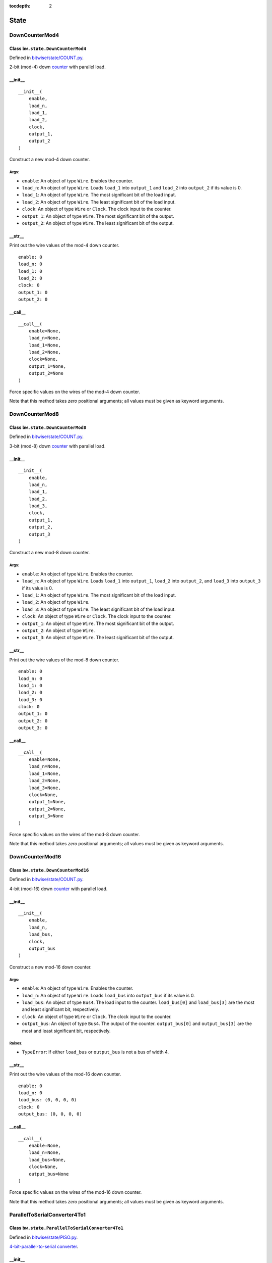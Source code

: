 :tocdepth: 2

=====
State
=====

.. _DownCounterMod4:

DownCounterMod4
===============

Class ``bw.state.DownCounterMod4``
------------------------------------

.. image:: images/schematics/state/DownCounterMod4.svg
    :width: 400px

Defined in `bitwise/state/COUNT.py <https://github.com/jamesjiang52/Bitwise/blob/master/bitwise/state/COUNT.py>`_.

2-bit (mod-4) down `counter <https://en.wikipedia.org/wiki/Counter_(digital)>`_ with parallel load.

__init__
--------

::

    __init__(
        enable,
        load_n,
        load_1,
        load_2,
        clock,
        output_1,
        output_2
    )

Construct a new mod-4 down counter.

Args:
~~~~~
* ``enable``: An object of type ``Wire``. Enables the counter.
* ``load_n``: An object of type ``Wire``. Loads ``load_1`` into ``output_1`` and ``load_2`` into ``output_2`` if its value is 0.
* ``load_1``: An object of type ``Wire``. The most significant bit of the load input.
* ``load_2``: An object of type ``Wire``. The least significant bit of the load input.
* ``clock``: An object of type ``Wire`` or ``Clock``. The clock input to the counter.
* ``output_1``: An object of type ``Wire``. The most significant bit of the output.
* ``output_2``: An object of type ``Wire``. The least significant bit of the output.

.. highlight:: none

__str__
-------

Print out the wire values of the mod-4 down counter. 

::

    enable: 0
    load_n: 0
    load_1: 0
    load_2: 0
    clock: 0
    output_1: 0
    output_2: 0

.. highlight:: python3
    
__call__
--------

::

    __call__(
        enable=None,
        load_n=None,
        load_1=None,
        load_2=None,
        clock=None,
        output_1=None,
        output_2=None
    )
    
Force specific values on the wires of the mod-4 down counter.

Note that this method takes `zero` positional arguments; all values must be given as keyword arguments.


.. _DownCounterMod8:

DownCounterMod8
===============

Class ``bw.state.DownCounterMod8``
------------------------------------

.. image:: images/schematics/state/DownCounterMod8.svg
    :width: 400px

Defined in `bitwise/state/COUNT.py <https://github.com/jamesjiang52/Bitwise/blob/master/bitwise/state/COUNT.py>`_.

3-bit (mod-8) down `counter <https://en.wikipedia.org/wiki/Counter_(digital)>`_ with parallel load.

__init__
--------

::

    __init__(
        enable,
        load_n,
        load_1,
        load_2,
        load_3,
        clock,
        output_1,
        output_2,
        output_3
    )

Construct a new mod-8 down counter.

Args:
~~~~~
* ``enable``: An object of type ``Wire``. Enables the counter.
* ``load_n``: An object of type ``Wire``. Loads ``load_1`` into ``output_1``, ``load_2`` into ``output_2``, and ``load_3`` into ``output_3`` if its value is 0.
* ``load_1``: An object of type ``Wire``. The most significant bit of the load input.
* ``load_2``: An object of type ``Wire``.
* ``load_3``: An object of type ``Wire``. The least significant bit of the load input.
* ``clock``: An object of type ``Wire`` or ``Clock``. The clock input to the counter.
* ``output_1``: An object of type ``Wire``. The most significant bit of the output.
* ``output_2``: An object of type ``Wire``.
* ``output_3``: An object of type ``Wire``. The least significant bit of the output.

.. highlight:: none

__str__
-------

Print out the wire values of the mod-8 down counter. 

::

    enable: 0
    load_n: 0
    load_1: 0
    load_2: 0
    load_3: 0
    clock: 0
    output_1: 0
    output_2: 0
    output_3: 0

.. highlight:: python3
    
__call__
--------

::

    __call__(
        enable=None,
        load_n=None,
        load_1=None,
        load_2=None,
        load_3=None,
        clock=None,
        output_1=None,
        output_2=None,
        output_3=None
    )
    
Force specific values on the wires of the mod-8 down counter.

Note that this method takes `zero` positional arguments; all values must be given as keyword arguments.


.. _DownCounterMod16:

DownCounterMod16
================

Class ``bw.state.DownCounterMod16``
-------------------------------------

.. image:: images/schematics/state/DownCounterMod16.svg
    :width: 800px

Defined in `bitwise/state/COUNT.py <https://github.com/jamesjiang52/Bitwise/blob/master/bitwise/state/COUNT.py>`_.

4-bit (mod-16) down `counter <https://en.wikipedia.org/wiki/Counter_(digital)>`_ with parallel load.

__init__
--------

::

    __init__(
        enable,
        load_n,
        load_bus,
        clock,
        output_bus
    )

Construct a new mod-16 down counter.

Args:
~~~~~
* ``enable``: An object of type ``Wire``. Enables the counter.
* ``load_n``: An object of type ``Wire``. Loads ``load_bus`` into ``output_bus`` if its value is 0.
* ``load_bus``: An object of type ``Bus4``. The load input to the counter. ``load_bus[0]`` and ``load_bus[3]`` are the most and least significant bit, respectively.
* ``clock``: An object of type ``Wire`` or ``Clock``. The clock input to the counter.
* ``output_bus``: An object of type ``Bus4``. The output of the counter. ``output_bus[0]`` and ``output_bus[3]`` are the most and least significant bit, respectively.

Raises:
~~~~~~~
* ``TypeError``: If either ``load_bus`` or ``output_bus`` is not a bus of width 4.

.. highlight:: none

__str__
-------

Print out the wire values of the mod-16 down counter. 

::

    enable: 0
    load_n: 0
    load_bus: (0, 0, 0, 0)
    clock: 0
    output_bus: (0, 0, 0, 0)

.. highlight:: python3
    
__call__
--------

::

    __call__(
        enable=None,
        load_n=None,
        load_bus=None,
        clock=None,
        output_bus=None
    )
    
Force specific values on the wires of the mod-16 down counter.

Note that this method takes `zero` positional arguments; all values must be given as keyword arguments.


.. _ParallelToSerialConverter4To1:

ParallelToSerialConverter4To1
=============================

Class ``bw.state.ParallelToSerialConverter4To1``
-------------------------------------------------

.. image:: images/schematics/state/ParallelToSerialConverter4To1.svg
    :width: 600px

Defined in `bitwise/state/PISO.py <https://github.com/jamesjiang52/Bitwise/blob/master/bitwise/state/PISO.py>`_.

`4-bit-parallel-to-serial converter <https://en.wikipedia.org/wiki/Shift_register#Parallel-in_serial-out_(PISO)>`_.

__init__
--------

::

    __init__(
        enable,
        clear_n,
        load_n,
        data_bus,
        clock,
        output
    )

Construct a new 4-bit-parallel-to-serial converter.

Args:
~~~~~
* ``enable``: An object of type ``Wire``. Enables the converter.
* ``clear_n``: An object of type ``Wire``. Clears all 4 internal registers to 0 asynchronously if its value is 0.
* ``load_n``: An object of type ``Wire``. The mode select. A value of 0 indicates a parallel load operation, where the values of ``data_bus`` are loaded into the internal registers. A value of 1 indicates a shift-right operation.
* ``data_bus``: An object of type ``Bus4``. The parallel data input.
* ``clock``: An object of type ``Wire`` or ``Clock``. The clock input.
* ``output``: An object of type ``Wire``. The serial output of the converter. ``data_bus[3]`` is outputted first, and ``data_bus[0]`` is outputted last.

Raises:
~~~~~~~
* ``TypeError``: If ``data_bus`` is not a bus of width 4.

.. highlight:: none

__str__
-------

Print out the wire values of the 4-bit-parallel-to-serial converter. 

::

    enable: 0
    clear_n: 0
    load_n: 0
    data_bus: (0, 0, 0, 0)
    clock: 0
    output: 0

.. highlight:: python3
    
__call__
--------

::

    __call__(
        enable=None,
        clear_n=None,
        load_n=None,
        data_bus=None,
        clock=None,
        output=None
    )
    
Force specific values on the wires of the 4-bit-parallel-to-serial converter.

Note that this method takes `zero` positional arguments; all values must be given as keyword arguments.


.. _ParallelToSerialConverter8To1:

ParallelToSerialConverter8To1
=============================

Class ``bw.state.ParallelToSerialConverter8To1``
-------------------------------------------------

.. image:: images/schematics/state/ParallelToSerialConverter8To1.svg
    :width: 600px

Defined in `bitwise/state/PISO.py <https://github.com/jamesjiang52/Bitwise/blob/master/bitwise/state/PISO.py>`_.

`8-bit-parallel-to-serial converter <https://en.wikipedia.org/wiki/Shift_register#Parallel-in_serial-out_(PISO)>`_.

__init__
--------

::

    __init__(
        enable,
        clear_n,
        load_n,
        data_bus,
        clock,
        output
    )

Construct a new 8-bit-parallel-to-serial converter.

Args:
~~~~~
* ``enable``: An object of type ``Wire``. Enables the converter.
* ``clear_n``: An object of type ``Wire``. Clears all 8 internal registers to 0 asynchronously if its value is 0.
* ``load_n``: An object of type ``Wire``. The mode select. A value of 0 indicates a parallel load operation, where the values of ``data_bus`` are loaded into the internal registers. A value of 1 indicates a shift-right operation.
* ``data_bus``: An object of type ``Bus8``. The parallel data input.
* ``clock``: An object of type ``Wire`` or ``Clock``. The clock input.
* ``output``: An object of type ``Wire``. The serial output of the converter. ``data_bus[7]`` is outputted first, and ``data_bus[0]`` is outputted last.

Raises:
~~~~~~~
* ``TypeError``: If ``data_bus`` is not a bus of width 8.

.. highlight:: none

__str__
-------

Print out the wire values of the 8-bit-parallel-to-serial converter. 

::

    enable: 0
    clear_n: 0
    load_n: 0
    data_bus: (0, 0, 0, 0, 0, 0, 0, 0)
    clock: 0
    output: 0

.. highlight:: python3
    
__call__
--------

::

    __call__(
        enable=None,
        clear_n=None,
        load_n=None,
        data_bus=None,
        clock=None,
        output=None
    )
    
Force specific values on the wires of the 8-bit-parallel-to-serial converter.

Note that this method takes `zero` positional arguments; all values must be given as keyword arguments.


.. _ParallelToSerialConverter16To1:

ParallelToSerialConverter16To1
==============================

Class ``bw.state.ParallelToSerialConverter16To1``
--------------------------------------------------

.. image:: images/schematics/state/ParallelToSerialConverter16To1.svg
    :width: 600px

Defined in `bitwise/state/PISO.py <https://github.com/jamesjiang52/Bitwise/blob/master/bitwise/state/PISO.py>`_.

`16-bit-parallel-to-serial converter <https://en.wikipedia.org/wiki/Shift_register#Parallel-in_serial-out_(PISO)>`_.

__init__
--------

::

    __init__(
        enable,
        clear_n,
        load_n,
        data_bus,
        clock,
        output
    )

Construct a new 16-bit-parallel-to-serial converter.

Args:
~~~~~
* ``enable``: An object of type ``Wire``. Enables the converter.
* ``clear_n``: An object of type ``Wire``. Clears all 16 internal registers to 0 asynchronously if its value is 0.
* ``load_n``: An object of type ``Wire``. The mode select. A value of 0 indicates a parallel load operation, where the values of ``data_bus`` are loaded into the internal registers. A value of 1 indicates a shift-right operation.
* ``data_bus``: An object of type ``Bus16``. The parallel data input.
* ``clock``: An object of type ``Wire`` or ``Clock``. The clock input.
* ``output``: An object of type ``Wire``. The serial output of the converter. ``data_bus[15]`` is outputted first, and ``data_bus[0]`` is outputted last.

Raises:
~~~~~~~
* ``TypeError``: If ``data_bus`` is not a bus of width 16.

.. highlight:: none

__str__
-------

Print out the wire values of the 16-bit-parallel-to-serial converter. 

::

    enable: 0
    clear_n: 0
    load_n: 0
    data_bus: (0, 0, 0, 0, 0, 0, 0, 0, 0, 0, 0, 0, 0, 0, 0, 0)
    clock: 0
    output: 0

.. highlight:: python3
    
__call__
--------

::

    __call__(
        enable=None,
        clear_n=None,
        load_n=None,
        data_bus=None,
        clock=None,
        output=None
    )
    
Force specific values on the wires of the 16-bit-parallel-to-serial converter.

Note that this method takes `zero` positional arguments; all values must be given as keyword arguments.


.. _RingCounter4:

RingCounter4
============

Class ``bw.state.RingCounter4``
-------------------------------

.. image:: images/schematics/state/RingCounter4.svg
    :width: 600px

Defined in `bitwise/state/RING.py <https://github.com/jamesjiang52/Bitwise/blob/master/bitwise/state/RING.py>`_.

4-bit straight `ring counter <https://en.wikipedia.org/wiki/Ring_counter>`_.

__init__
--------

::

    __init__(
        enable,
        clear_n,
        clock,
        output_bus
    )

Construct a new 4-bit ring counter.

Args:
~~~~~
* ``enable``: An object of type ``Wire``. Enables the ring counter.
* ``clear_n``: An object of type ``Wire``. Clears ``output_bus`` to (0, 0, 0, 1) (the 0 state) asynchronously if its value is 0.
* ``clock``: An object of type ``Wire`` or ``Clock``. The clock input.
* ``output_bus``: An object of type ``Bus4``. The one-hot output of the ring counter. Starts at (0, 0, 0, 1) and counts up to (1, 0, 0, 0).

Raises:
~~~~~~~
* ``TypeError``: If ``output_bus`` is not a bus of width 4.

.. highlight:: none

__str__
-------

Print out the wire values of the 4-bit ring counter. 

::

    enable: 0
    clear_n: 0
    clock: 0
    output_bus: (0, 0, 0, 0)

.. highlight:: python3
    
__call__
--------

::

    __call__(
        enable=None,
        clear_n=None,
        clock=None,
        output_bus=None
    )
    
Force specific values on the wires of the 4-bit ring counter.

Note that this method takes `zero` positional arguments; all values must be given as keyword arguments.


.. _RingCounter8:

RingCounter8
============

Class ``bw.state.RingCounter8``
-------------------------------

.. image:: images/schematics/state/RingCounter8.svg
    :width: 600px

Defined in `bitwise/state/RING.py <https://github.com/jamesjiang52/Bitwise/blob/master/bitwise/state/RING.py>`_.

8-bit straight `ring counter <https://en.wikipedia.org/wiki/Ring_counter>`_.

__init__
--------

::

    __init__(
        enable,
        clear_n,
        clock,
        output_bus
    )

Construct a new 8-bit ring counter.

Args:
~~~~~
* ``enable``: An object of type ``Wire``. Enables the ring counter.
* ``clear_n``: An object of type ``Wire``. Clears ``output_bus`` to (0, 0, 0, 0, 0, 0, 0, 1) (the 0 state) asynchronously if its value is 0.
* ``clock``: An object of type ``Wire`` or ``Clock``. The clock input.
* ``output_bus``: An object of type ``Bus8``. The one-hot output of the ring counter. Starts at (0, 0, 0, 0, 0, 0, 0, 1) and counts up to (1, 0, 0, 0, 0, 0, 0, 0).

Raises:
~~~~~~~
* ``TypeError``: If ``output_bus`` is not a bus of width 8.

.. highlight:: none

__str__
-------

Print out the wire values of the 8-bit ring counter. 

::

    enable: 0
    clear_n: 0
    clock: 0
    output_bus: (0, 0, 0, 0, 0, 0, 0, 0)

.. highlight:: python3
    
__call__
--------

::

    __call__(
        enable=None,
        clear_n=None,
        clock=None,
        output_bus=None
    )
    
Force specific values on the wires of the 8-bit ring counter.

Note that this method takes `zero` positional arguments; all values must be given as keyword arguments.


.. _RingCounter16:

RingCounter16
=============

Class ``bw.state.RingCounter16``
--------------------------------

.. image:: images/schematics/state/RingCounter16.svg
    :width: 600px

Defined in `bitwise/state/RING.py <https://github.com/jamesjiang52/Bitwise/blob/master/bitwise/state/RING.py>`_.

16-bit straight `ring counter <https://en.wikipedia.org/wiki/Ring_counter>`_.

__init__
--------

::

    __init__(
        enable,
        clear_n,
        clock,
        output_bus
    )

Construct a new 16-bit ring counter.

Args:
~~~~~
* ``enable``: An object of type ``Wire``. Enables the ring counter.
* ``clear_n``: An object of type ``Wire``. Clears ``output_bus`` to (0, 0, 0, 0, 0, 0, 0, 0, 0, 0, 0, 0, 0, 0, 0, 1) (the 0 state) asynchronously if its value is 0.
* ``clock``: An object of type ``Wire`` or ``Clock``. The clock input.
* ``output_bus``: An object of type ``Bus16``. The one-hot output of the ring counter. Starts at (0, 0, 0, 0, 0, 0, 0, 0, 0, 0, 0, 0, 0, 0, 0, 1) and counts up to (1, 0, 0, 0, 0, 0, 0, 0, 0, 0, 0, 0, 0, 0, 0, 0).

Raises:
~~~~~~~
* ``TypeError``: If ``output_bus`` is not a bus of width 16.

.. highlight:: none

__str__
-------

Print out the wire values of the 16-bit ring counter. 

::

    enable: 0
    clear_n: 0
    clock: 0
    output_bus: (0, 0, 0, 0, 0, 0, 0, 0, 0, 0, 0, 0, 0, 0, 0, 0)

.. highlight:: python3
    
__call__
--------

::

    __call__(
        enable=None,
        clear_n=None,
        clock=None,
        output_bus=None
    )
    
Force specific values on the wires of the 16-bit ring counter.

Note that this method takes `zero` positional arguments; all values must be given as keyword arguments.


.. _SerialToParallelConverter1To4:

SerialToParallelConverter1To4
=============================

Class ``bw.state.SerialToParallelConverter1To4``
--------------------------------------------------

.. image:: images/schematics/state/SerialToParallelConverter1To4.svg
    :width: 600px

Defined in `bitwise/state/SIPO.py <https://github.com/jamesjiang52/Bitwise/blob/master/bitwise/state/SIPO.py>`_.

`Serial-to-4-bit-parallel converter <https://en.wikipedia.org/wiki/Shift_register#Serial-in_parallel-out_(SIPO)>`_.

__init__
--------

::

    __init__(
        enable,
        clear_n,
        data,
        clock,
        output_bus
    )

Construct a new serial-to-4-bit-parallel converter.

Args:
~~~~~
* ``enable``: An object of type ``Wire``. Enables the converter.
* ``clear_n``: An object of type ``Wire``. Clears all 4 internal registers to 0 asynchronously if its value is 0.
* ``data``: An object of type ``Wire``. The serial data input.
* ``clock``: An object of type ``Wire`` or ``Clock``. The clock input.
* ``output_bus``: An object of type ``Bus4``. The parallel output of the converter. ``output[0]`` corresponds to the most recent serial data input.

Raises:
~~~~~~~
* ``TypeError``: If ``output_bus`` is not a bus of width 4.

.. highlight:: none

__str__
-------

Print out the wire values of the serial-to-4-bit-parallel converter. 

::

    enable: 0
    clear_n: 0
    data: 0
    clock: 0
    output_bus: (0, 0, 0, 0)

.. highlight:: python3
    
__call__
--------

::

    __call__(
        enable=None,
        clear_n=None,
        data=None,
        clock=None,
        output_bus=None
    )
    
Force specific values on the wires of the serial-to-4-bit-parallel converter.

Note that this method takes `zero` positional arguments; all values must be given as keyword arguments.


.. _SerialToParallelConverter1To8:

SerialToParallelConverter1To8
=============================

Class ``bw.state.SerialToParallelConverter1To8``
--------------------------------------------------

.. image:: images/schematics/state/SerialToParallelConverter1To8.svg
    :width: 600px

Defined in `bitwise/state/SIPO.py <https://github.com/jamesjiang52/Bitwise/blob/master/bitwise/state/SIPO.py>`_.

`Serial-to-8-bit-parallel converter <https://en.wikipedia.org/wiki/Shift_register#Serial-in_parallel-out_(SIPO)>`_.

__init__
--------

::

    __init__(
        enable,
        clear_n,
        data,
        clock,
        output_bus
    )

Construct a new serial-to-8-bit-parallel converter.

Args:
~~~~~
* ``enable``: An object of type ``Wire``. Enables the converter.
* ``clear_n``: An object of type ``Wire``. Clears all 8 internal registers to 0 asynchronously if its value is 0.
* ``data``: An object of type ``Wire``. The serial data input.
* ``clock``: An object of type ``Wire`` or ``Clock``. The clock input.
* ``output_bus``: An object of type ``Bus8``. The parallel output of the converter. ``output[0]`` corresponds to the most recent serial data input.

Raises:
~~~~~~~
* ``TypeError``: If ``output_bus`` is not a bus of width 8.

.. highlight:: none

__str__
-------

Print out the wire values of the serial-to-8-bit-parallel converter. 

::

    enable: 0
    clear_n: 0
    data: 0
    clock: 0
    output_bus: (0, 0, 0, 0, 0, 0, 0, 0)

.. highlight:: python3
    
__call__
--------

::

    __call__(
        enable=None,
        clear_n=None,
        data=None,
        clock=None,
        output_bus=None
    )
    
Force specific values on the wires of the serial-to-8-bit-parallel converter.

Note that this method takes `zero` positional arguments; all values must be given as keyword arguments.


.. _SerialToParallelConverter1To16:

SerialToParallelConverter1To16
==============================

Class ``bw.state.SerialToParallelConverter1To16``
---------------------------------------------------

.. image:: images/schematics/state/SerialToParallelConverter1To16.svg
    :width: 600px

Defined in `bitwise/state/SIPO.py <https://github.com/jamesjiang52/Bitwise/blob/master/bitwise/state/SIPO.py>`_.

`Serial-to-16-bit-parallel converter <https://en.wikipedia.org/wiki/Shift_register#Serial-in_parallel-out_(SIPO)>`_.

__init__
--------

::

    __init__(
        enable,
        clear_n,
        data,
        clock,
        output_bus
    )

Construct a new serial-to-16-bit-parallel converter.

Args:
~~~~~
* ``enable``: An object of type ``Wire``. Enables the converter.
* ``clear_n``: An object of type ``Wire``. Clears all 16 internal registers to 0 asynchronously if its value is 0.
* ``data``: An object of type ``Wire``. The serial data input.
* ``clock``: An object of type ``Wire`` or ``Clock``. The clock input.
* ``output_bus``: An object of type ``Bus16``. The parallel output of the converter. ``output[0]`` corresponds to the most recent serial data input.

Raises:
~~~~~~~
* ``TypeError``: If ``output_bus`` is not a bus of width 16.

.. highlight:: none

__str__
-------

Print out the wire values of the serial-to-16-bit-parallel converter. 

::

    enable: 0
    clear_n: 0
    data: 0
    clock: 0
    output_bus: (0, 0, 0, 0, 0, 0, 0, 0, 0, 0, 0, 0, 0, 0, 0, 0)

.. highlight:: python3
    
__call__
--------

::

    __call__(
        enable=None,
        clear_n=None,
        data=None,
        clock=None,
        output_bus=None
    )
    
Force specific values on the wires of the serial-to-16-bit-parallel converter.

Note that this method takes `zero` positional arguments; all values must be given as keyword arguments.


.. _ShiftRegister4:

ShiftRegister4
==============

Class ``bw.state.ShiftRegister4``
-----------------------------------

.. image:: images/schematics/state/ShiftRegister4.svg
    :width: 800px

Defined in `bitwise/state/SHIFT.py <https://github.com/jamesjiang52/Bitwise/blob/master/bitwise/state/SHIFT.py>`_.

`4-bit shift register <https://en.wikipedia.org/wiki/Shift_register>`_.

__init__
--------

::

    __init__(
        enable,
        clear_n,
        shift_load,
        data_bus,
        data_serial,
        clock,
        output_bus,
        output_serial
    )

Construct a new 4-bit shift register.

Args:
~~~~~
* ``enable``: An object of type ``Wire``. Enables the shift register.
* ``clear_n``: An object of type ``Wire``. Clears ``output_bus`` and ``output_serial`` to 0 asynchronously if its value is 0.
* ``shift_load``: An object of type ``Wire``. The mode select. A value of 0 indicates a parallel load operation, where ``output_bus`` takes on the value of ``data_bus``. A value of 1 indicates a shift-right operation, where ``output_bus[3]`` takes on the value of ``output_bus[2]``, ``output_bus[2]`` takes on the value of ``output_bus[1]``, and so on; ``output_bus[0]`` takes on the value of ``data_serial``.
* ``data_bus``: An object of type ``Bus4``. The parallel data input.
* ``data_serial``. An object of type ``Wire``. The serial data input.
* ``clock``. An object of type ``Wire`` or ``Clock``. The clock input to the shift register.
* ``output_bus``. An object of type ``Bus4``. The parallel data output.
* ``output_serial``. An object of type ``Wire``. The serial data output. Identical to ``output_bus[3]``.

Raises:
~~~~~~~
* ``TypeError``: If either ``data_bus`` or ``output_bus`` is not a bus of width 4.

.. highlight:: none

__str__
-------

Print out the wire values of the 4-bit shift register. 

::

    enable: 0
    clear_n: 0
    shift_load: 0
    data_bus: (0, 0, 0, 0)
    data_serial: 0
    clock: 0
    output_bus: (0, 0, 0, 0)
    output_serial: 0

.. highlight:: python3
    
__call__
--------

::

    __call__(
        enable=None,
        clear_n=None,
        shift_load=None,
        data_bus=None,
        data_serial=None,
        clock=None,
        output_bus=None,
        output_serial=None
    )
    
Force specific values on the wires of the 4-bit shift register.

Note that this method takes `zero` positional arguments; all values must be given as keyword arguments.


.. _ShiftRegister8:

ShiftRegister8
==============

Class ``bw.state.ShiftRegister8``
-----------------------------------

.. image:: images/schematics/state/ShiftRegister8.svg
    :width: 800px

Defined in `bitwise/state/SHIFT.py <https://github.com/jamesjiang52/Bitwise/blob/master/bitwise/state/SHIFT.py>`_.

`8-bit shift register <https://en.wikipedia.org/wiki/Shift_register>`_.

__init__
--------

::

    __init__(
        enable,
        clear_n,
        shift_load,
        data_bus,
        data_serial,
        clock,
        output_bus,
        output_serial
    )

Construct a new 8-bit shift register.

Args:
~~~~~
* ``enable``: An object of type ``Wire``. Enables the shift register.
* ``clear_n``: An object of type ``Wire``. Clears ``output_bus`` and ``output_serial`` to 0 asynchronously if its value is 0.
* ``shift_load``: An object of type ``Wire``. The mode select. A value of 0 indicates a parallel load operation, where ``output_bus`` takes on the value of ``data_bus``. A value of 1 indicates a shift-right operation, where ``output_bus[7]`` takes on the value of ``output_bus[6]``, ``output_bus[6]`` takes on the value of ``output_bus[5]``, and so on; ``output_bus[0]`` takes on the value of ``data_serial``.
* ``data_bus``: An object of type ``Bus8``. The parallel data input.
* ``data_serial``. An object of type ``Wire``. The serial data input.
* ``clock``. An object of type ``Wire`` or ``Clock``. The clock input to the shift register.
* ``output_bus``. An object of type ``Bus8``. The parallel data output.
* ``output_serial``. An object of type ``Wire``. The serial data output. Identical to ``output_bus[7]``.

Raises:
~~~~~~~
* ``TypeError``: If either ``data_bus`` or ``output_bus`` is not a bus of width 8.

.. highlight:: none

__str__
-------

Print out the wire values of the 8-bit shift register. 

::

    enable: 0
    clear_n: 0
    shift_load: 0
    data_bus: (0, 0, 0, 0, 0, 0, 0, 0)
    data_serial: 0
    clock: 0
    output_bus: (0, 0, 0, 0, 0, 0, 0, 0)
    output_serial: 0

.. highlight:: python3
    
__call__
--------

::

    __call__(
        enable=None,
        clear_n=None,
        shift_load=None,
        data_bus=None,
        data_serial=None,
        clock=None,
        output_bus=None,
        output_serial=None
    )
    
Force specific values on the wires of the 8-bit shift register.

Note that this method takes `zero` positional arguments; all values must be given as keyword arguments.


.. _ShiftRegister16:

ShiftRegister16
===============

Class ``bw.state.ShiftRegister16``
------------------------------------

.. image:: images/schematics/state/ShiftRegister16.svg
    :width: 800px

Defined in `bitwise/state/SHIFT.py <https://github.com/jamesjiang52/Bitwise/blob/master/bitwise/state/SHIFT.py>`_.

`16-bit shift register <https://en.wikipedia.org/wiki/Shift_register>`_.

__init__
--------

::

    __init__(
        enable,
        clear_n,
        shift_load,
        data_bus,
        data_serial,
        clock,
        output_bus,
        output_serial
    )

Construct a new 16-bit shift register.

Args:
~~~~~
* ``enable``: An object of type ``Wire``. Enables the shift register.
* ``clear_n``: An object of type ``Wire``. Clears ``output_bus`` and ``output_serial`` to 0 asynchronously if its value is 0.
* ``shift_load``: An object of type ``Wire``. The mode select. A value of 0 indicates a parallel load operation, where ``output_bus`` takes on the value of ``data_bus``. A value of 1 indicates a shift-right operation, where ``output_bus[15]`` takes on the value of ``output_bus[14]``, ``output_bus[14]`` takes on the value of ``output_bus[13]``, and so on; ``output_bus[0]`` takes on the value of ``data_serial``.
* ``data_bus``: An object of type ``Bus16``. The parallel data input.
* ``data_serial``. An object of type ``Wire``. The serial data input.
* ``clock``. An object of type ``Wire`` or ``Clock``. The clock input to the shift register.
* ``output_bus``. An object of type ``Bus16``. The parallel data output.
* ``output_serial``. An object of type ``Wire``. The serial data output. Identical to ``output_bus[15]``.

Raises:
~~~~~~~
* ``TypeError``: If either ``data_bus`` or ``output_bus`` is not a bus of width 16.

.. highlight:: none

__str__
-------

Print out the wire values of the 16-bit shift register. 

::

    enable: 0
    clear_n: 0
    shift_load: 0
    data_bus: (0, 0, 0, 0, 0, 0, 0, 0, 0, 0, 0, 0, 0, 0, 0, 0)
    data_serial: 0
    clock: 0
    output_bus: (0, 0, 0, 0, 0, 0, 0, 0, 0, 0, 0, 0, 0, 0, 0, 0)
    output_serial: 0

.. highlight:: python3
    
__call__
--------

::

    __call__(
        enable=None,
        clear_n=None,
        shift_load=None,
        data_bus=None,
        data_serial=None,
        clock=None,
        output_bus=None,
        output_serial=None
    )
    
Force specific values on the wires of the 16-bit shift register.

Note that this method takes `zero` positional arguments; all values must be given as keyword arguments.


.. _UpCounterMod4:

UpCounterMod4
=============

Class ``bw.state.UpCounterMod4``
----------------------------------

.. image:: images/schematics/state/UpCounterMod4.svg
    :width: 400px

Defined in `bitwise/state/COUNT.py <https://github.com/jamesjiang52/Bitwise/blob/master/bitwise/state/COUNT.py>`_.

2-bit (mod-4) up `counter <https://en.wikipedia.org/wiki/Counter_(digital)>`_ with asynchronous clear.

__init__
--------

::

    __init__(
        enable, 
        clear_n, 
        clock,
        output_1, 
        output_2
    )

Construct a new mod-4 up counter.

Args:
~~~~~
* ``enable``: An object of type ``Wire``. Enables the counter.
* ``clear_n``: An object of type ``Wire``. Clears ``output_1`` and ``output_2`` to 0 asynchronously if its value is 0.
* ``clock``: An object of type ``Wire`` or ``Clock``. The clock input to the counter.
* ``output_1``: An object of type ``Wire``. The most significant bit of the output.
* ``output_2``: An object of type ``Wire``. The least significant bit of the output.

.. highlight:: none

__str__
-------

Print out the wire values of the mod-4 up counter. 

::

    enable: 0
    clear_n: 0
    clock: 0
    output_1: 0
    output_2: 0

.. highlight:: python3
    
__call__
--------

::

    __call__(
        enable=None,
        clear_n=None,
        clock=None,
        output_1=None,
        output_2=None
    )
    
Force specific values on the wires of the mod-4 up counter.

Note that this method takes `zero` positional arguments; all values must be given as keyword arguments.


.. _UpCounterMod8:

UpCounterMod8
=============

Class ``bw.state.UpCounterMod8``
----------------------------------

.. image:: images/schematics/state/UpCounterMod8.svg
    :width: 400px

Defined in `bitwise/state/COUNT.py <https://github.com/jamesjiang52/Bitwise/blob/master/bitwise/state/COUNT.py>`_.

3-bit (mod-8) up `counter <https://en.wikipedia.org/wiki/Counter_(digital)>`_ with asynchronous clear.

__init__
--------

::

    __init__(
        enable, 
        clear_n, 
        clock, 
        output_1, 
        output_2, 
        output_3
    )

Construct a new mod-8 up counter.

Args:
~~~~~
* ``enable``: An object of type ``Wire``. Enables the counter.
* ``clear_n``: An object of type ``Wire``. Clears ``output_1``, ``output_2``, and ``output_3`` to 0 asynchronously if its value is 0.
* ``clock``: An object of type ``Wire`` or ``Clock``. The clock input to the counter.
* ``output_1``: An object of type ``Wire``. The most significant bit of the output.
* ``output_2``: An object of type ``Wire``.
* ``output_3``: An object of type ``Wire``. The least significant bit of the output.

.. highlight:: none

__str__
-------

Print out the wire values of the mod-8 up counter. 

::

    enable: 0
    clear_n: 0
    clock: 0
    output_1: 0
    output_2: 0
    output_3: 0

.. highlight:: python3
    
__call__
--------

::

    __call__(
        enable=None,
        clear_n=None,
        clock=None,
        output_1=None,
        output_2=None,
        output_3=None
    )
    
Force specific values on the wires of the mod-8 up counter.

Note that this method takes `zero` positional arguments; all values must be given as keyword arguments.


.. _UpCounterMod16:

UpCounterMod16
==============

Class ``bw.state.UpCounterMod16``
-----------------------------------

.. image:: images/schematics/state/UpCounterMod16.svg
    :width: 600px

Defined in `bitwise/state/COUNT.py <https://github.com/jamesjiang52/Bitwise/blob/master/bitwise/state/COUNT.py>`_.

4-bit (mod-16) up `counter <https://en.wikipedia.org/wiki/Counter_(digital)>`_ with asynchronous clear.

__init__
--------

::

    __init__(
        enable, 
        clear_n, 
        clock, 
        output_bus
    )

Construct a new mod-16 up counter.

Args:
~~~~~
* ``enable``: An object of type ``Wire``. Enables the counter.
* ``clear_n``: An object of type ``Wire``. Clears ``output_bus`` to 0 asynchronously if its value is 0.
* ``clock``: An object of type ``Wire`` or ```Clock``. The clock input to the counter.
* ``output_bus``: An object of type ``Bus4``. The output of the counter. ``output_bus[0]`` and ``output_bus[3]`` are the most and least significant bit, respectively.

Raises:
~~~~~~~
* ``TypeError``: If ``output_bus`` is not a bus of width 4.

.. highlight:: none

__str__
-------

Print out the wire values of the mod-16 up counter. 

::

    enable: 0
    clear_n: 0
    clock: 0
    output_bus: (0, 0, 0, 0)

.. highlight:: python3
    
__call__
--------

::

    __call__(
        enable=None,
        clear_n=None,
        clock=None,
        output_bus=None
    )
    
Force specific values on the wires of the mod-16 up counter.

Note that this method takes `zero` positional arguments; all values must be given as keyword arguments.
